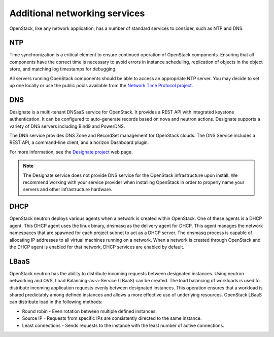 ==============================
Additional networking services
==============================

OpenStack, like any network application, has a number of standard
services to consider, such as NTP and DNS.

NTP
~~~

Time synchronization is a critical element to ensure continued operation
of OpenStack components. Ensuring that all components have the correct
time is necessary to avoid errors in instance scheduling, replication of
objects in the object store, and matching log timestamps for debugging.

All servers running OpenStack components should be able to access an
appropriate NTP server. You may decide to set up one locally or use the
public pools available from the `Network Time Protocol
project <http://www.pool.ntp.org/>`_.

DNS
~~~

Designate is a multi-tenant DNSaaS service for OpenStack. It provides a REST
API with integrated keystone authentication. It can be configured to
auto-generate records based on nova and neutron actions. Designate supports a
variety of DNS servers including Bind9 and PowerDNS.

The DNS service provides DNS Zone and RecordSet management for OpenStack
clouds. The DNS Service includes a REST API, a command-line client, and a
horizon Dashboard plugin.

For more information, see the `Designate project <https://www.openstack.org/software/releases/ocata/components/designate>`_
web page.

.. note::

  The Designate service does not provide DNS service for the OpenStack
  infrastructure upon install. We recommend working with your service
  provider when installing OpenStack in order to properly name your
  servers and other infrastructure hardware.

DHCP
~~~~

OpenStack neutron deploys various agents when a network is created within
OpenStack. One of these agents is a DHCP agent. This DHCP agent uses the linux
binary, dnsmasq as the delivery agent for DHCP. This agent manages the network
namespaces that are spawned for each project subnet to act as a DHCP server.
The dnsmasq process is capable of allocating IP addresses to all virtual
machines running on a network. When a network is created through OpenStack and
the DHCP agent is enabled for that network, DHCP services are enabled by
default.

LBaaS
~~~~~

OpenStack neutron has the ability to distribute incoming requests between
designated instances. Using neutron networking and OVS, Load
Balancing-as-a-Service (LBaaS) can be created. The load balancing of workloads
is used to distribute incoming application requests evenly between designated
instances. This operation ensures that a workload is shared predictably among
defined instances and allows a more effective use of underlying resources.
OpenStack LBaaS can distribute load in the following methods:

* Round robin - Even rotation between multiple defined instances.
* Source IP - Requests from specific IPs are consistently directed to the same
  instance.
* Least connections - Sends requests to the instance with the least number of
  active connections.
